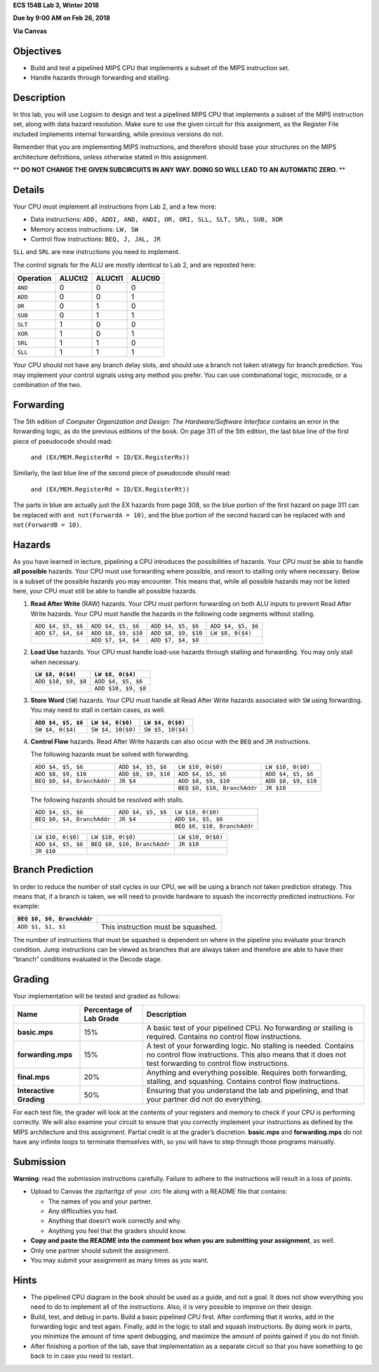 **ECS 154B Lab 3, Winter 2018**

**Due by 9:00 AM on Feb 26, 2018**

**Via Canvas**

Objectives
==========

-  Build and test a pipelined MIPS CPU that implements a subset of the
   MIPS instruction set.

-  Handle hazards through forwarding and stalling.

Description
===========

In this lab, you will use Logisim to design and test a pipelined MIPS
CPU that implements a subset of the MIPS instruction set, along with
data hazard resolution. Make sure to use the given circuit for this
assignment, as the Register File included implements internal
forwarding, while previous versions do not.

Remember that you are implementing MIPS instructions, and therefore should base
your structures on the MIPS architecture definitions, unless otherwise stated
in this assignment.

** **DO NOT CHANGE THE GIVEN SUBCIRCUITS IN ANY WAY. DOING SO WILL LEAD TO AN
AUTOMATIC ZERO.** **

Details
=======

Your CPU must implement all instructions from Lab 2, and a few more:

-  Data instructions:
   ``ADD, ADDI, AND, ANDI, OR, ORI, SLL, SLT, SRL, SUB, XOR``

-  Memory access instructions: ``LW, SW``

-  Control flow instructions: ``BEQ, J, JAL, JR``

``SLL`` and ``SRL`` are new instructions you need to implement.

The control signals for the ALU are mostly identical to Lab 2, and are
reposted here:

+-----------+-------------+-------------+-------------+
| Operation | **ALUCtl2** | **ALUCtl1** | **ALUCtl0** |
+===========+=============+=============+=============+
| ``AND``   | 0           | 0           | 0           |
+-----------+-------------+-------------+-------------+
| ``ADD``   | 0           | 0           | 1           |
+-----------+-------------+-------------+-------------+
| ``OR``    | 0           | 1           | 0           |
+-----------+-------------+-------------+-------------+
| ``SUB``   | 0           | 1           | 1           |
+-----------+-------------+-------------+-------------+
| ``SLT``   | 1           | 0           | 0           |
+-----------+-------------+-------------+-------------+
| ``XOR``   | 1           | 0           | 1           |
+-----------+-------------+-------------+-------------+
| ``SRL``   | 1           | 1           | 0           |
+-----------+-------------+-------------+-------------+
| ``SLL``   | 1           | 1           | 1           |
+-----------+-------------+-------------+-------------+

Your CPU should not have any branch delay slots, and should use a branch
not taken strategy for branch prediction. You may implement your control
signals using any method you prefer. You can use combinational logic,
microcode, or a combination of the two.

Forwarding
==========

The 5th edition of *Computer Organization and Design: The
Hardware/Software Interface* contains an error in the forwarding logic,
as do the previous editions of the book. On page 311 of the 5th edition,
the last blue line of the first piece of pseudocode should read:

    ``and (EX/MEM.RegisterRd = ID/EX.RegisterRs))``

Similarly, the last blue line of the second piece of pseudocode should
read:

    ``and (EX/MEM.RegisterRd = ID/EX.RegisterRt))``

The parts in blue are actually just the EX hazards from page 308, so the
blue portion of the first hazard on page 311 can be replaced with
``and not(ForwardA = 10)``, and the blue portion of the second hazard
can be replaced with ``and not(ForwardB = 10)``.

Hazards
=======

As you have learned in lecture, pipelining a CPU introduces the
possibilities of hazards. Your CPU must be able to handle **all
possible** hazards. Your CPU must use forwarding where possible, and
resort to stalling only where necessary. Below is a subset of the
possible hazards you may encounter. This means that, while all possible
hazards may not be listed here, your CPU must still be able to handle
all possible hazards.

#. **Read After Write** (RAW) hazards. Your CPU must perform forwarding
   on both ALU inputs to prevent Read After Write hazards. Your CPU must
   handle the hazards in the following code segments without stalling.

   +------------------+-------------------+-------------------+------------------+
   |``ADD $4, $5, $6``|``ADD $4, $5, $6`` |``ADD $4, $5, $6`` |``ADD $4, $5, $6``|
   |                  |                   |                   |                  |
   +------------------+-------------------+-------------------+------------------+
   |``ADD $7, $4, $4``|``ADD $8, $9, $10``|``ADD $8, $9, $10``|``LW $8, 0($4)``  |
   |                  |                   |                   |                  |
   +------------------+-------------------+-------------------+------------------+
   |                  |``ADD $7, $4, $4`` |``ADD $7, $4, $8`` |                  |
   |                  |                   |                   |                  |
   +------------------+-------------------+-------------------+------------------+

#. **Load Use** hazards. Your CPU must handle load-use hazards through
   stalling and forwarding. You may only stall when necessary.

   +---------------------+---------------------+
   | ``LW $8, 0($4)``    | ``LW $8, 0($4)``    |
   +=====================+=====================+
   | ``ADD $10, $9, $8`` | ``ADD $4, $5, $6``  |
   +---------------------+---------------------+
   |                     | ``ADD $10, $9, $8`` |
   +---------------------+---------------------+

#. **Store Word** (``SW``) hazards. Your CPU must handle all Read After
   Write hazards associated with ``SW`` using forwarding. You may need
   to stall in certain cases, as well.

   +--------------------+-------------------+-------------------+
   | ``ADD $4, $5, $6`` | ``LW $4, 0($0)``  | ``LW $4, 0($0)``  |
   +====================+===================+===================+
   | ``SW $4, 0($4)``   | ``SW $4, 10($0)`` | ``SW $5, 10($4)`` |
   +--------------------+-------------------+-------------------+

#. **Control Flow** hazards. Read After Write hazards can also occur
   with the ``BEQ`` and ``JR`` instructions.

   The following hazards must be solved with forwarding.

   +-----------------+-----------------+-----------------+-------------------+
   | ``ADD $4, $5,   | ``ADD $4, $5,   |``LW $10, 0($0)``|``LW $10, 0($0)``  |
   | $6``            | $6``            |                 |                   |
   +-----------------+-----------------+-----------------+-------------------+
   | ``ADD $8, $9,   | ``ADD $8, $9,   | ``ADD $4, $5,   |``ADD $4, $5, $6`` |
   | $10``           | $10``           | $6``            |                   |
   +-----------------+-----------------+-----------------+-------------------+
   | ``BEQ $0, $4,   | ``JR $4``       | ``ADD $8, $9,   |``ADD $8, $9, $10``|
   | BranchAddr``    |                 | $10``           |                   |
   +-----------------+-----------------+-----------------+-------------------+
   |                 |                 | ``BEQ $0, $10,  | ``JR $10``        |
   |                 |                 | BranchAddr``    |                   |
   +-----------------+-----------------+-----------------+-------------------+


   The following hazards should be resolved with stalls.

   +----------------------------+--------------------+-----------------------------+
   | ``ADD $4, $5, $6``         | ``ADD $4, $5, $6`` | ``LW $10, 0($0)``           |
   +----------------------------+--------------------+-----------------------------+
   | ``BEQ $0, $4, BranchAddr`` | ``JR $4``          | ``ADD $4, $5, $6``          |
   +----------------------------+--------------------+-----------------------------+
   |                            |                    | ``BEQ $0, $10, BranchAddr`` |
   +----------------------------+--------------------+-----------------------------+

   +--------------------+-----------------------------+-------------------+
   | ``LW $10, 0($0)``  | ``LW $10, 0($0)``           | ``LW $10, 0($0)`` |
   +--------------------+-----------------------------+-------------------+
   | ``ADD $4, $5, $6`` | ``BEQ $0, $10, BranchAddr`` | ``JR $10``        |
   +--------------------+-----------------------------+-------------------+
   | ``JR $10``         |                             |                   |
   +--------------------+-----------------------------+-------------------+

Branch Prediction
=================

In order to reduce the number of stall cycles in our CPU, we will be
using a branch not taken prediction strategy. This means that, if a
branch is taken, we will need to provide hardware to squash the
incorrectly predicted instructions. For example:

+----------------------------+------------------------------------+
| ``BEQ $0, $0, BranchAddr`` |                                    |
+============================+====================================+
| ``ADD $1, $1, $1``         | This instruction must be squashed. |
+----------------------------+------------------------------------+

The number of instructions that must be squashed is dependent on where
in the pipeline you evaluate your branch condition. Jump instructions
can be viewed as branches that are always taken and therefore are able
to have their “branch” conditions evaluated in the Decode stage.

Grading
=======

Your implementation will be tested and graded as follows:

+-----------------------+-----------------------+-----------------------+
| **Name**              | **Percentage of Lab   | **Description**       |
|                       | Grade**               |                       |
+=======================+=======================+=======================+
| **basic.mps**         | 15%                   | A basic test of your  |
|                       |                       | pipelined CPU. No     |
|                       |                       | forwarding or         |
|                       |                       | stalling is required. |
|                       |                       | Contains no control   |
|                       |                       | flow instructions.    |
+-----------------------+-----------------------+-----------------------+
| **forwarding.mps**    | 15%                   | A test of your        |
|                       |                       | forwarding logic. No  |
|                       |                       | stalling is needed.   |
|                       |                       | Contains no control   |
|                       |                       | flow instructions.    |
|                       |                       | This also means that  |
|                       |                       | it does not test      |
|                       |                       | forwarding to control |
|                       |                       | flow instructions.    |
+-----------------------+-----------------------+-----------------------+
| **final.mps**         | 20%                   | Anything and          |
|                       |                       | everything possible.  |
|                       |                       | Requires both         |
|                       |                       | forwarding, stalling, |
|                       |                       | and squashing.        |
|                       |                       | Contains control flow |
|                       |                       | instructions.         |
+-----------------------+-----------------------+-----------------------+
| **Interactive         | 50%                   | Ensuring that you     |
| Grading**             |                       | understand the lab    |
|                       |                       | and pipelining, and   |
|                       |                       | that your partner did |
|                       |                       | not do everything.    |
+-----------------------+-----------------------+-----------------------+

For each test file, the grader will look at the contents of your
registers and memory to check if your CPU is performing correctly.
We will also examine your circuit to ensure that you correctly
implement your instructions as defined by the MIPS architecture and
this assignment. Partial credit is at the grader’s discretion.
**basic.mps** and **forwarding.mps** do not have any infinite loops
to terminate themselves with, so you will have to step through
those programs manually.

Submission
==========

**Warning**: read the submission instructions carefully. Failure to
adhere to the instructions will result in a loss of points.

-  Upload to Canvas the zip/tar/tgz of your .circ file along with a README
   file that contains:

   -  The names of you and your partner.

   -  Any difficulties you had.

   -  Anything that doesn’t work correctly and why.

   -  Anything you feel that the graders should know.

-  **Copy and paste the README into the comment box when you are
   submitting your assignment**, as well.

-  Only one partner should submit the assignment.

-  You may submit your assignment as many times as you want.

Hints
=====

-  The pipelined CPU diagram in the book should be used as a guide, and
   not a goal. It does not show everything you need to do to implement
   all of the instructions. Also, it is very possible to improve on
   their design.

-  Build, test, and debug in parts. Build a basic pipelined CPU first.
   After confirming that it works, add in the forwarding logic and test
   again. Finally, add in the logic to stall and squash instructions. By
   doing work in parts, you minimize the amount of time spent debugging,
   and maximize the amount of points gained if you do not finish.

-  After finishing a portion of the lab, save that implementation as a
   separate circuit so that you have something to go back to in case you
   need to restart.
